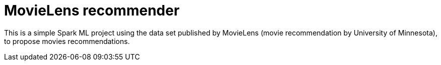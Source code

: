 = MovieLens recommender

This is a simple Spark ML project using the data set published by MovieLens (movie recommendation by University of Minnesota),
to propose movies recommendations.
